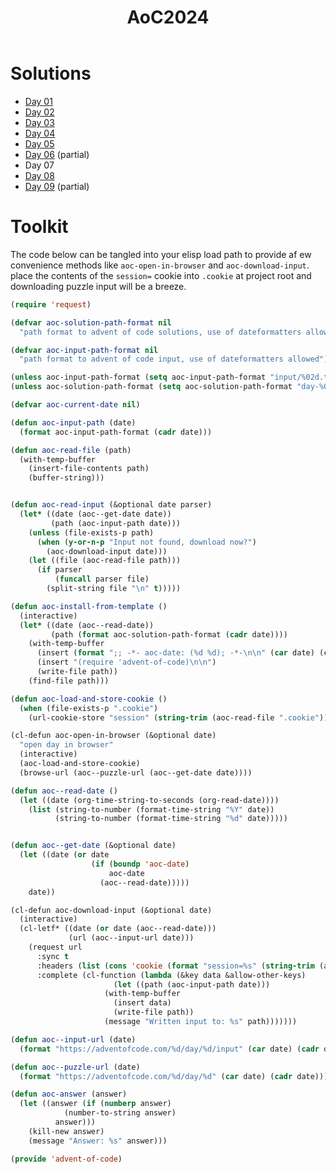 #+TITLE: AoC2024

* Solutions
- [[file:day-01.el][Day 01]]
- [[file:day-02.el][Day 02]]
- [[file:day-03.el][Day 03]]
- [[file:day-04.el][Day 04]]
- [[file:day-05.el][Day 05]]  
- [[file:day-06.el][Day 06]] (partial)
- Day 07  
- [[file:day-08.el][Day 08]]
- [[file:day-09.el][Day 09]] (partial)

  
* Toolkit
The code below can be tangled into your elisp load path to provide af ew convenience methods like =aoc-open-in-browser= and =aoc-download-input=.  place the contents of the =session== cookie into =.cookie= at project root and downloading puzzle input will be a breeze.
#+begin_src emacs-lisp :tangle ~/.emacs.d/lisp/advent-of-code.el
(require 'request)

(defvar aoc-solution-path-format nil
  "path format to advent of code solutions, use of dateformatters allowed")

(defvar aoc-input-path-format nil
  "path format to advent of code input, use of dateformatters allowed")

(unless aoc-input-path-format (setq aoc-input-path-format "input/%02d.txt"))
(unless aoc-solution-path-format (setq aoc-solution-path-format "day-%02d.el"))

(defvar aoc-current-date nil)

(defun aoc-input-path (date)
  (format aoc-input-path-format (cadr date)))

(defun aoc-read-file (path)
  (with-temp-buffer
    (insert-file-contents path)
    (buffer-string)))


(defun aoc-read-input (&optional date parser)
  (let* ((date (aoc--get-date date))
         (path (aoc-input-path date)))
    (unless (file-exists-p path)
      (when (y-or-n-p "Input not found, download now?")
        (aoc-download-input date)))
    (let ((file (aoc-read-file path)))         
      (if parser
          (funcall parser file)
        (split-string file "\n" t)))))

(defun aoc-install-from-template ()
  (interactive)
  (let* ((date (aoc--read-date))
         (path (format aoc-solution-path-format (cadr date))))
    (with-temp-buffer
      (insert (format ";; -*- aoc-date: (%d %d); -*-\n\n" (car date) (cadr date)))
      (insert "(require 'advent-of-code)\n\n")
      (write-file path))
    (find-file path)))

(defun aoc-load-and-store-cookie ()
  (when (file-exists-p ".cookie")
    (url-cookie-store "session" (string-trim (aoc-read-file ".cookie")) nil ".adventofcode.com" "/")))

(cl-defun aoc-open-in-browser (&optional date)
  "open day in browser"
  (interactive)
  (aoc-load-and-store-cookie)
  (browse-url (aoc--puzzle-url (aoc--get-date date))))

(defun aoc--read-date ()
  (let ((date (org-time-string-to-seconds (org-read-date))))
    (list (string-to-number (format-time-string "%Y" date))
          (string-to-number (format-time-string "%d" date)))))


(defun aoc--get-date (&optional date)
  (let ((date (or date
                  (if (boundp 'aoc-date)
                      aoc-date
                    (aoc--read-date)))))
    date))

(cl-defun aoc-download-input (&optional date)
  (interactive)
  (cl-letf* ((date (or date (aoc--read-date)))
    	     (url (aoc--input-url date)))
    (request url
      :sync t
      :headers (list (cons 'cookie (format "session=%s" (string-trim (aoc-read-file ".cookie")))))
      :complete (cl-function (lambda (&key data &allow-other-keys)
        		       (let ((path (aoc-input-path date)))
    				 (with-temp-buffer
    				   (insert data)
    				   (write-file path))
    				 (message "Written input to: %s" path)))))))

(defun aoc--input-url (date)
  (format "https://adventofcode.com/%d/day/%d/input" (car date) (cadr date)))

(defun aoc--puzzle-url (date)
  (format "https://adventofcode.com/%d/day/%d" (car date) (cadr date)))

(defun aoc-answer (answer)
  (let ((answer (if (numberp answer)
  		    (number-to-string answer)
  		  answer)))
    (kill-new answer)
    (message "Answer: %s" answer)))

(provide 'advent-of-code)
#+end_src

#+RESULTS:
: advent-of-code

